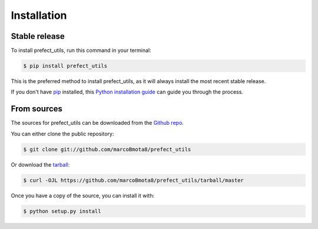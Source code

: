 .. highlight:: shell

============
Installation
============


Stable release
--------------

To install prefect_utils, run this command in your terminal:

.. code-block:: console

    $ pip install prefect_utils

This is the preferred method to install prefect_utils, as it will always install the most recent stable release.

If you don't have `pip`_ installed, this `Python installation guide`_ can guide
you through the process.

.. _pip: https://pip.pypa.io
.. _Python installation guide: http://docs.python-guide.org/en/latest/starting/installation/


From sources
------------

The sources for prefect_utils can be downloaded from the `Github repo`_.

You can either clone the public repository:

.. code-block:: console

    $ git clone git://github.com/marcoBmota8/prefect_utils

Or download the `tarball`_:

.. code-block:: console

    $ curl -OJL https://github.com/marcoBmota8/prefect_utils/tarball/master

Once you have a copy of the source, you can install it with:

.. code-block:: console

    $ python setup.py install


.. _Github repo: https://github.com/marcoBmota8/prefect_utils
.. _tarball: https://github.com/marcoBmota8/prefect_utils/tarball/master
